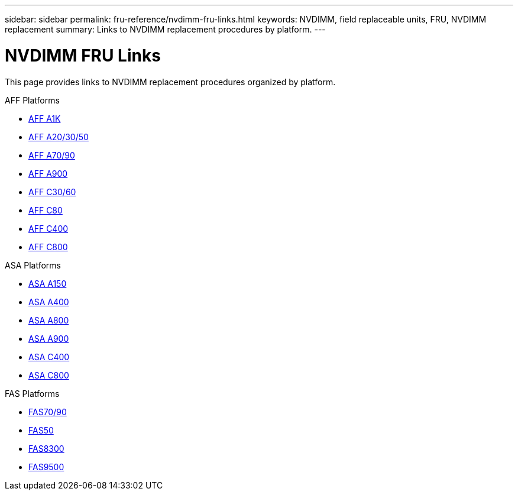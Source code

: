 ---
sidebar: sidebar
permalink: fru-reference/nvdimm-fru-links.html
keywords: NVDIMM, field replaceable units, FRU, NVDIMM replacement
summary: Links to NVDIMM replacement procedures by platform.
---

= NVDIMM FRU Links

This page provides links to NVDIMM replacement procedures organized by platform.

[role="tabbed-block"]
====
.AFF Platforms
--
* link:a1k/nvdimm-replace.html[AFF A1K^]
* link:a20-30-50/nvdimm-replace.html[AFF A20/30/50^]
* link:a70-90/nvdimm-replace.html[AFF A70/90^]
* link:a900/nvdimm-replace.html[AFF A900^]
* link:c30-60/nvdimm-replace.html[AFF C30/60^]
* link:c80/nvdimm-replace.html[AFF C80^]
* link:c400/nvdimm-replace.html[AFF C400^]
* link:c800/nvdimm-replace.html[AFF C800^]
--

.ASA Platforms
--
* link:asa150/nvdimm-replace.html[ASA A150^]
* link:asa400/nvdimm-replace.html[ASA A400^]
* link:asa800/nvdimm-replace.html[ASA A800^]
* link:asa900/nvdimm-replace.html[ASA A900^]
* link:asa-c400/nvdimm-replace.html[ASA C400^]
* link:asa-c800/nvdimm-replace.html[ASA C800^]
--

.FAS Platforms
--
* link:fas-70-90/nvdimm-replace.html[FAS70/90^]
* link:fas50/nvdimm-replace.html[FAS50^]
* link:fas8300/nvdimm-replace.html[FAS8300^]
* link:fas9500/nvdimm-replace.html[FAS9500^]
--
====